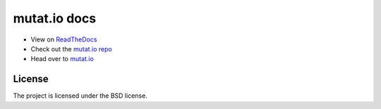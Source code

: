 mutat.io docs
========
.. image:: https://img.shields.io/readthedocs/mutatio 
.. image:: https://forthebadge.com/images/badges/built-with-love.svg

- View on `ReadTheDocs`_
- Check out the `mutat.io repo`_
- Head over to `mutat.io`_

.. _ReadTheDocs: https://mutatio.readthedocs.io/en/latest/index.html
.. _mutat.io repo: https://github.com/ggtylerr/mutat.io
.. _mutat.io: https://mutatio.ggtylerr.digital

License
-------

The project is licensed under the BSD license.
